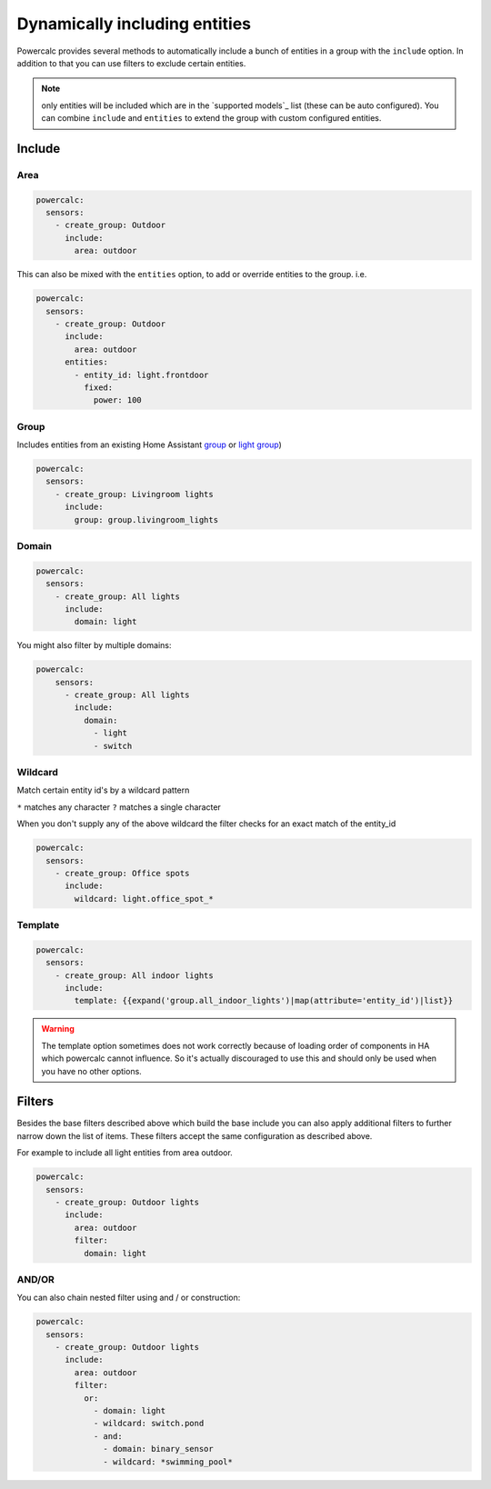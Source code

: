 ==============================
Dynamically including entities
==============================

Powercalc provides several methods to automatically include a bunch of entities in a group with the ``include`` option.
In addition to that you can use filters to exclude certain entities.

.. note::
    only entities will be included which are in the `supported models`_ list (these can be auto configured). You can combine ``include`` and ``entities`` to extend the group with custom configured entities.

Include
=======

Area
----

.. code-block:: yaml

    powercalc:
      sensors:
        - create_group: Outdoor
          include:
            area: outdoor

This can also be mixed with the ``entities`` option, to add or override entities to the group. i.e.

.. code-block:: yaml

    powercalc:
      sensors:
        - create_group: Outdoor
          include:
            area: outdoor
          entities:
            - entity_id: light.frontdoor
              fixed:
                power: 100

Group
-----

Includes entities from an existing Home Assistant `group <https://www.home-assistant.io/integrations/group/>`_ or `light group <https://www.home-assistant.io/integrations/light.group/>`_)

.. code-block:: yaml

    powercalc:
      sensors:
        - create_group: Livingroom lights
          include:
            group: group.livingroom_lights

Domain
------

.. code-block:: yaml

    powercalc:
      sensors:
        - create_group: All lights
          include:
            domain: light

You might also filter by multiple domains:

.. code-block:: yaml

  powercalc:
      sensors:
        - create_group: All lights
          include:
            domain:
              - light
              - switch

Wildcard
--------

Match certain entity id's by a wildcard pattern

``*`` matches any character
``?`` matches a single character

When you don't supply any of the above wildcard the filter checks for an exact match of the entity_id

.. code-block:: yaml

    powercalc:
      sensors:
        - create_group: Office spots
          include:
            wildcard: light.office_spot_*

Template
--------

.. code-block:: yaml

    powercalc:
      sensors:
        - create_group: All indoor lights
          include:
            template: {{expand('group.all_indoor_lights')|map(attribute='entity_id')|list}}

.. warning::
    The template option sometimes does not work correctly because of loading order of components in HA which powercalc cannot influence.
    So it's actually discouraged to use this and should only be used when you have no other options.

Filters
=======

Besides the base filters described above which build the base include you can also apply additional filters to further narrow down the list of items.
These filters accept the same configuration as described above.

For example to include all light entities from area outdoor.

.. code-block:: yaml

    powercalc:
      sensors:
        - create_group: Outdoor lights
          include:
            area: outdoor
            filter:
              domain: light

AND/OR
------

You can also chain nested filter using and / or construction:

.. code-block:: yaml

    powercalc:
      sensors:
        - create_group: Outdoor lights
          include:
            area: outdoor
            filter:
              or:
                - domain: light
                - wildcard: switch.pond
                - and:
                  - domain: binary_sensor
                  - wildcard: *swimming_pool*